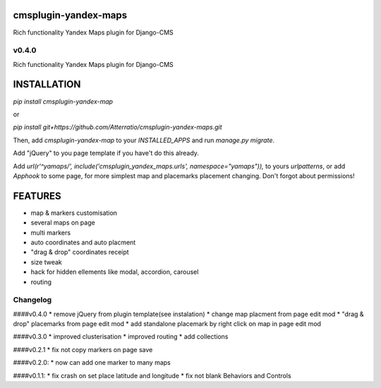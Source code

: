 cmsplugin-yandex-maps
===========
Rich functionality Yandex Maps plugin for Django-CMS


v0.4.0
-------

Rich functionality Yandex Maps plugin for Django-CMS


INSTALLATION
===========

`pip install cmsplugin-yandex-map`

or

`pip install git+https://github.com/Atterratio/cmsplugin-yandex-maps.git`

Then, add `cmsplugin-yandex-map` to your `INSTALLED_APPS` and run `manage.py migrate`.

Add "jQuery" to you page template if you have't do this already.

Add `url(r'^yamaps/', include('cmsplugin_yandex_maps.urls', namespace="yamaps")),` to yours `urlpatterns`, or add `Apphook` to some page, for more simplest map and placemarks placement changing. Don't forgot about permissions!

FEATURES
===========

* map & markers customisation
* several maps on page
* multi markers
* auto coordinates and auto placment
* "drag & drop" coordinates receipt
* size tweak
* hack for hidden ellements like modal, accordion, carousel
* routing


Changelog
-------
####v0.4.0
* remove jQuery from plugin template(see instalation)
* change map placment from page edit mod
* "drag & drop" placemarks from page edit mod
* add standalone placemark by right click on map in page edit mod


####v0.3.0
* improved clusterisation
* improved routing
* add collections


####v0.2.1
* fix not copy markers on page save


####v0.2.0:
* now can add one marker to many maps


####v0.1.1:
* fix crash on set place latitude and longitude
* fix not blank Behaviors and Controls


